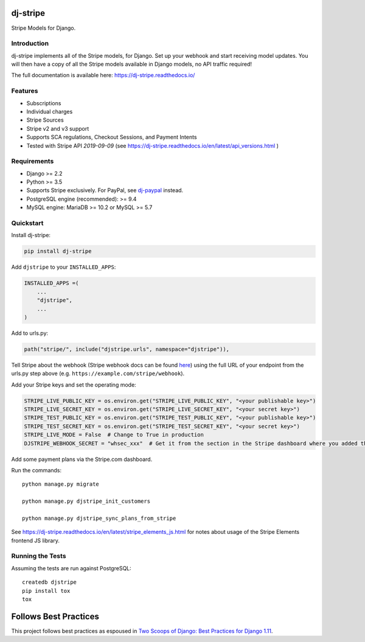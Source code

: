 dj-stripe
=========

.. image:: https://travis-ci.org/dj-stripe/dj-stripe.png
   :alt: Build Status
   :target: https://travis-ci.org/dj-stripe/dj-stripe

.. image:: https://readthedocs.org/projects/dj-stripe/badge/
   :alt: Documentation Status
   :target: https://dj-stripe.readthedocs.io/

Stripe Models for Django.


Introduction
------------

dj-stripe implements all of the Stripe models, for Django.
Set up your webhook and start receiving model updates.
You will then have a copy of all the Stripe models available in Django models, no API traffic required!

The full documentation is available here: https://dj-stripe.readthedocs.io/

Features
--------

* Subscriptions
* Individual charges
* Stripe Sources
* Stripe v2 and v3 support
* Supports SCA regulations, Checkout Sessions, and Payment Intents
* Tested with Stripe API `2019-09-09` (see https://dj-stripe.readthedocs.io/en/latest/api_versions.html )

Requirements
------------

* Django >= 2.2
* Python >= 3.5
* Supports Stripe exclusively. For PayPal, see `dj-paypal <https://github.com/HearthSim/dj-paypal>`_ instead.
* PostgreSQL engine (recommended): >= 9.4
* MySQL engine: MariaDB >= 10.2 or MySQL >= 5.7


Quickstart
----------

Install dj-stripe:

.. code-block:: bash

    pip install dj-stripe

Add ``djstripe`` to your ``INSTALLED_APPS``:

.. code-block:: python

    INSTALLED_APPS =(
        ...
        "djstripe",
        ...
    )

Add to urls.py:

.. code-block:: python

    path("stripe/", include("djstripe.urls", namespace="djstripe")),

Tell Stripe about the webhook (Stripe webhook docs can be found `here <https://stripe.com/docs/webhooks>`_) using the full URL of your endpoint from the urls.py step above (e.g. ``https://example.com/stripe/webhook``).

Add your Stripe keys and set the operating mode:

.. code-block:: python

    STRIPE_LIVE_PUBLIC_KEY = os.environ.get("STRIPE_LIVE_PUBLIC_KEY", "<your publishable key>")
    STRIPE_LIVE_SECRET_KEY = os.environ.get("STRIPE_LIVE_SECRET_KEY", "<your secret key>")
    STRIPE_TEST_PUBLIC_KEY = os.environ.get("STRIPE_TEST_PUBLIC_KEY", "<your publishable key>")
    STRIPE_TEST_SECRET_KEY = os.environ.get("STRIPE_TEST_SECRET_KEY", "<your secret key>")
    STRIPE_LIVE_MODE = False  # Change to True in production
    DJSTRIPE_WEBHOOK_SECRET = "whsec_xxx"  # Get it from the section in the Stripe dashboard where you added the webhook endpoint

Add some payment plans via the Stripe.com dashboard.

Run the commands::

    python manage.py migrate

    python manage.py djstripe_init_customers

    python manage.py djstripe_sync_plans_from_stripe

See https://dj-stripe.readthedocs.io/en/latest/stripe_elements_js.html for notes about
usage of the Stripe Elements frontend JS library.

Running the Tests
------------------

Assuming the tests are run against PostgreSQL::

    createdb djstripe
    pip install tox
    tox

Follows Best Practices
======================

.. image:: https://twoscoops.smugmug.com/Two-Scoops-Press-Media-Kit/i-C8s5jkn/0/O/favicon-152.png
   :name: Two Scoops Logo
   :align: center
   :alt: Two Scoops of Django
   :target: https://www.twoscoopspress.org/products/two-scoops-of-django-1-11

This project follows best practices as espoused in `Two Scoops of Django: Best Practices for Django 1.11`_.

.. _`Two Scoops of Django: Best Practices for Django 1.11`: https://twoscoopspress.org/products/two-scoops-of-django-1-11
